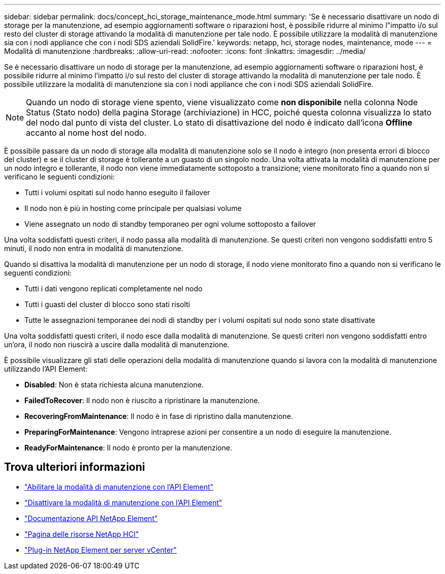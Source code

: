 ---
sidebar: sidebar 
permalink: docs/concept_hci_storage_maintenance_mode.html 
summary: 'Se è necessario disattivare un nodo di storage per la manutenzione, ad esempio aggiornamenti software o riparazioni host, è possibile ridurre al minimo l"impatto i/o sul resto del cluster di storage attivando la modalità di manutenzione per tale nodo. È possibile utilizzare la modalità di manutenzione sia con i nodi appliance che con i nodi SDS aziendali SolidFire.' 
keywords: netapp, hci, storage nodes, maintenance, mode 
---
= Modalità di manutenzione
:hardbreaks:
:allow-uri-read: 
:nofooter: 
:icons: font
:linkattrs: 
:imagesdir: ../media/


[role="lead"]
Se è necessario disattivare un nodo di storage per la manutenzione, ad esempio aggiornamenti software o riparazioni host, è possibile ridurre al minimo l'impatto i/o sul resto del cluster di storage attivando la modalità di manutenzione per tale nodo. È possibile utilizzare la modalità di manutenzione sia con i nodi appliance che con i nodi SDS aziendali SolidFire.


NOTE: Quando un nodo di storage viene spento, viene visualizzato come *non disponibile* nella colonna Node Status (Stato nodo) della pagina Storage (archiviazione) in HCC, poiché questa colonna visualizza lo stato del nodo dal punto di vista del cluster. Lo stato di disattivazione del nodo è indicato dall'icona *Offline* accanto al nome host del nodo.

È possibile passare da un nodo di storage alla modalità di manutenzione solo se il nodo è integro (non presenta errori di blocco del cluster) e se il cluster di storage è tollerante a un guasto di un singolo nodo. Una volta attivata la modalità di manutenzione per un nodo integro e tollerante, il nodo non viene immediatamente sottoposto a transizione; viene monitorato fino a quando non si verificano le seguenti condizioni:

* Tutti i volumi ospitati sul nodo hanno eseguito il failover
* Il nodo non è più in hosting come principale per qualsiasi volume
* Viene assegnato un nodo di standby temporaneo per ogni volume sottoposto a failover


Una volta soddisfatti questi criteri, il nodo passa alla modalità di manutenzione. Se questi criteri non vengono soddisfatti entro 5 minuti, il nodo non entra in modalità di manutenzione.

Quando si disattiva la modalità di manutenzione per un nodo di storage, il nodo viene monitorato fino a quando non si verificano le seguenti condizioni:

* Tutti i dati vengono replicati completamente nel nodo
* Tutti i guasti del cluster di blocco sono stati risolti
* Tutte le assegnazioni temporanee dei nodi di standby per i volumi ospitati sul nodo sono state disattivate


Una volta soddisfatti questi criteri, il nodo esce dalla modalità di manutenzione. Se questi criteri non vengono soddisfatti entro un'ora, il nodo non riuscirà a uscire dalla modalità di manutenzione.

È possibile visualizzare gli stati delle operazioni della modalità di manutenzione quando si lavora con la modalità di manutenzione utilizzando l'API Element:

* *Disabled*: Non è stata richiesta alcuna manutenzione.
* *FailedToRecover*: Il nodo non è riuscito a ripristinare la manutenzione.
* *RecoveringFromMaintenance*: Il nodo è in fase di ripristino dalla manutenzione.
* *PreparingForMaintenance*: Vengono intraprese azioni per consentire a un nodo di eseguire la manutenzione.
* *ReadyForMaintenance*: Il nodo è pronto per la manutenzione.




== Trova ulteriori informazioni

* https://docs.netapp.com/us-en/element-software/api/reference_element_api_enablemaintenancemode.html["Abilitare la modalità di manutenzione con l'API Element"^]
* https://docs.netapp.com/us-en/element-software/api/reference_element_api_disablemaintenancemode.html["Disattivare la modalità di manutenzione con l'API Element"^]
* https://docs.netapp.com/us-en/element-software/api/concept_element_api_about_the_api.html["Documentazione API NetApp Element"^]
* https://www.netapp.com/hybrid-cloud/hci-documentation/["Pagina delle risorse NetApp HCI"^]
* https://docs.netapp.com/us-en/vcp/index.html["Plug-in NetApp Element per server vCenter"^]

